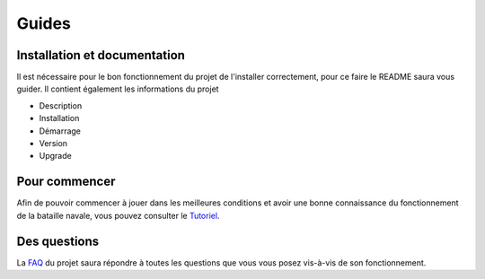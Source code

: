 Guides
======

Installation et documentation
-----------------------------

Il est nécessaire pour le bon fonctionnement du projet de l'installer correctement, pour ce faire le README saura vous guider. Il contient également les informations du projet

* Description
* Installation
* Démarrage
* Version
* Upgrade

Pour commencer
--------------

Afin de pouvoir commencer à jouer dans les meilleures conditions et avoir une bonne connaissance du fonctionnement de la bataille navale, vous pouvez consulter le
`Tutoriel <https://arthprin.github.io/doc_logicielle/tutoriels.html>`__.

Des questions
--------------

La `FAQ <https://arthprin.github.io/doc_logicielle/faq.html>`__ du projet saura répondre à toutes les questions que vous vous posez vis-à-vis de son fonctionnement.
